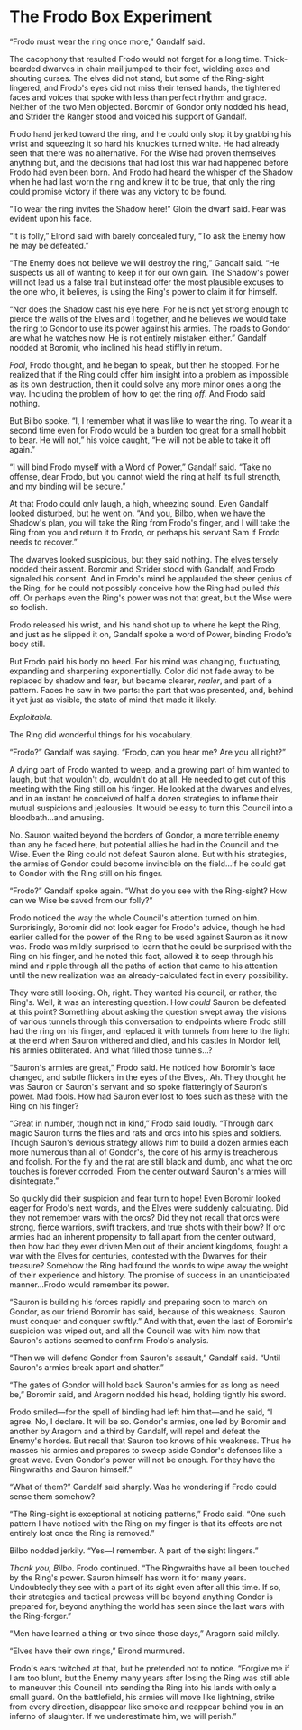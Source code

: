 :PROPERTIES:
:Author: hwc
:Score: 20
:DateUnix: 1541358309.0
:DateShort: 2018-Nov-04
:END:

* The Frodo Box Experiment
  :PROPERTIES:
  :CUSTOM_ID: the-frodo-box-experiment
  :END:
“Frodo must wear the ring once more,” Gandalf said.

The cacophony that resulted Frodo would not forget for a long time. Thick-bearded dwarves in chain mail jumped to their feet, wielding axes and shouting curses. The elves did not stand, but some of the Ring-sight lingered, and Frodo's eyes did not miss their tensed hands, the tightened faces and voices that spoke with less than perfect rhythm and grace. Neither of the two Men objected. Boromir of Gondor only nodded his head, and Strider the Ranger stood and voiced his support of Gandalf.

Frodo hand jerked toward the ring, and he could only stop it by grabbing his wrist and squeezing it so hard his knuckles turned white. He had already seen that there was no alternative. For the Wise had proven themselves anything but, and the decisions that had lost this war had happened before Frodo had even been born. And Frodo had heard the whisper of the Shadow when he had last worn the ring and knew it to be true, that only the ring could promise victory if there was any victory to be found.

“To wear the ring invites the Shadow here!” Gloin the dwarf said. Fear was evident upon his face.

“It is folly,” Elrond said with barely concealed fury, “To ask the Enemy how he may be defeated.”

“The Enemy does not believe we will destroy the ring,” Gandalf said. “He suspects us all of wanting to keep it for our own gain. The Shadow's power will not lead us a false trail but instead offer the most plausible excuses to the one who, it believes, is using the Ring's power to claim it for himself.

“Nor does the Shadow cast his eye here. For he is not yet strong enough to pierce the walls of the Elves and I together, and he believes we would take the ring to Gondor to use its power against his armies. The roads to Gondor are what he watches now. He is not entirely mistaken either.” Gandalf nodded at Boromir, who inclined his head stiffly in return.

/Fool/, Frodo thought, and he began to speak, but then he stopped. For he realized that if the Ring could offer him insight into a problem as impossible as its own destruction, then it could solve any more minor ones along the way. Including the problem of how to get the ring /off/. And Frodo said nothing.

But Bilbo spoke. “I, I remember what it was like to wear the ring. To wear it a second time even for Frodo would be a burden too great for a small hobbit to bear. He will not,” his voice caught, “He will not be able to take it off again.”

“I will bind Frodo myself with a Word of Power,” Gandalf said. “Take no offense, dear Frodo, but you cannot wield the ring at half its full strength, and my binding will be secure.”

At that Frodo could only laugh, a high, wheezing sound. Even Gandalf looked disturbed, but he went on. “And you, Bilbo, when we have the Shadow's plan, you will take the Ring from Frodo's finger, and I will take the Ring from you and return it to Frodo, or perhaps his servant Sam if Frodo needs to recover.”

The dwarves looked suspicious, but they said nothing. The elves tersely nodded their assent. Boromir and Strider stood with Gandalf, and Frodo signaled his consent. And in Frodo's mind he applauded the sheer genius of the Ring, for he could not possibly conceive how the Ring had pulled /this/ off. Or perhaps even the Ring's power was not that great, but the Wise were so foolish.

Frodo released his wrist, and his hand shot up to where he kept the Ring, and just as he slipped it on, Gandalf spoke a word of Power, binding Frodo's body still.

But Frodo paid his body no heed. For his mind was changing, fluctuating, expanding and sharpening exponentially. Color did not fade away to be replaced by shadow and fear, but became clearer, /realer/, and part of a pattern. Faces he saw in two parts: the part that was presented, and, behind it yet just as visible, the state of mind that made it likely.

/Exploitable./

The Ring did wonderful things for his vocabulary.

“Frodo?” Gandalf was saying. “Frodo, can you hear me? Are you all right?”

A dying part of Frodo wanted to weep, and a growing part of him wanted to laugh, but that wouldn't do, wouldn't do at all. He needed to get out of this meeting with the Ring still on his finger. He looked at the dwarves and elves, and in an instant he conceived of half a dozen strategies to inflame their mutual suspicions and jealousies. It would be easy to turn this Council into a bloodbath...and amusing.

No. Sauron waited beyond the borders of Gondor, a more terrible enemy than any he faced here, but potential allies he had in the Council and the Wise. Even the Ring could not defeat Sauron alone. But with his strategies, the armies of Gondor could become invincible on the field...if he could get to Gondor with the Ring still on his finger.

“Frodo?” Gandalf spoke again. “What do you see with the Ring-sight? How can we Wise be saved from our folly?”

Frodo noticed the way the whole Council's attention turned on him. Surprisingly, Boromir did not look eager for Frodo's advice, though he had earlier called for the power of the Ring to be used against Sauron as it now was. Frodo was mildly surprised to learn that he could be surprised with the Ring on his finger, and he noted this fact, allowed it to seep through his mind and ripple through all the paths of action that came to his attention until the new realization was an already-calculated fact in every possibility.

They were still looking. Oh, right. They wanted his council, or rather, the Ring's. Well, it was an interesting question. How /could/ Sauron be defeated at this point? Something about asking the question swept away the visions of various tunnels through this conversation to endpoints where Frodo still had the ring on his finger, and replaced it with tunnels from here to the light at the end when Sauron withered and died, and his castles in Mordor fell, his armies obliterated. And what filled those tunnels...?

“Sauron's armies are great,” Frodo said. He noticed how Boromir's face changed, and subtle flickers in the eyes of the Elves,. Ah. They thought he was Sauron or Sauron's servant and so spoke flatteringly of Sauron's power. Mad fools. How had Sauron ever lost to foes such as these with the Ring on his finger?

“Great in number, though not in kind,” Frodo said loudly. “Through dark magic Sauron turns the flies and rats and orcs into his spies and soldiers. Though Sauron's devious strategy allows him to build a dozen armies each more numerous than all of Gondor's, the core of his army is treacherous and foolish. For the fly and the rat are still black and dumb, and what the orc touches is forever corroded. From the center outward Sauron's armies will disintegrate.”

So quickly did their suspicion and fear turn to hope! Even Boromir looked eager for Frodo's next words, and the Elves were suddenly calculating. Did they not remember wars with the orcs? Did they not recall that orcs were strong, fierce warriors, swift trackers, and true shots with their bow? If orc armies had an inherent propensity to fall apart from the center outward, then how had they ever driven Men out of their ancient kingdoms, fought a war with the Elves for centuries, contested with the Dwarves for their treasure? Somehow the Ring had found the words to wipe away the weight of their experience and history. The promise of success in an unanticipated manner...Frodo would remember its power.

“Sauron is building his forces rapidly and preparing soon to march on Gondor, as our friend Boromir has said, because of this weakness. Sauron must conquer and conquer swiftly.” And with that, even the last of Boromir's suspicion was wiped out, and all the Council was with him now that Sauron's actions seemed to confirm Frodo's analysis.

“Then we will defend Gondor from Sauron's assault,” Gandalf said. “Until Sauron's armies break apart and shatter.”

“The gates of Gondor will hold back Sauron's armies for as long as need be,” Boromir said, and Aragorn nodded his head, holding tightly his sword.

Frodo smiled---for the spell of binding had left him that---and he said, “I agree. No, I declare. It will be so. Gondor's armies, one led by Boromir and another by Aragorn and a third by Gandalf, will repel and defeat the Enemy's hordes. But recall that Sauron too knows of his weakness. Thus he masses his armies and prepares to sweep aside Gondor's defenses like a great wave. Even Gondor's power will not be enough. For they have the Ringwraiths and Sauron himself.”

“What of them?” Gandalf said sharply. Was he wondering if Frodo could sense them somehow?

“The Ring-sight is exceptional at noticing patterns,” Frodo said. “One such pattern I have noticed with the Ring on my finger is that its effects are not entirely lost once the Ring is removed.”

Bilbo nodded jerkily. “Yes---I remember. A part of the sight lingers.”

/Thank you, Bilbo/. Frodo continued. “The Ringwraiths have all been touched by the Ring's power. Sauron himself has worn it for many years. Undoubtedly they see with a part of its sight even after all this time. If so, their strategies and tactical prowess will be beyond anything Gondor is prepared for, beyond anything the world has seen since the last wars with the Ring-forger.”

“Men have learned a thing or two since those days,” Aragorn said mildly.

“Elves have their own rings,” Elrond murmured.

Frodo's ears twitched at that, but he pretended not to notice. “Forgive me if I am too blunt, but the Enemy many years after losing the Ring was still able to maneuver this Council into sending the Ring into his lands with only a small guard. On the battlefield, his armies will move like lightning, strike from every direction, disappear like smoke and reappear behind you in an inferno of slaughter. If we underestimate him, we will perish.”